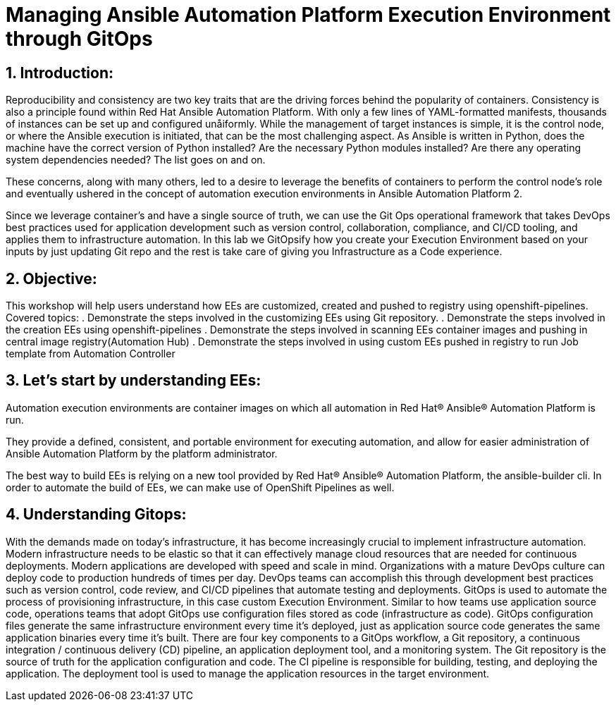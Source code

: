 :numbered:

= Managing Ansible Automation Platform Execution Environment through GitOps


== Introduction:
Reproducibility and consistency are two key traits that are the driving forces behind the popularity of containers. Consistency is also a principle found within Red Hat Ansible Automation Platform. With only a few lines of YAML-formatted manifests, thousands of instances can be set up and configured unåiformly. While the management of target instances is simple, it is the control node, or where the Ansible execution is initiated, that can  be the most challenging aspect. As Ansible is written in Python, does the machine have the correct version of Python installed?  Are the necessary Python modules installed? Are there any operating system dependencies needed? The list goes on and on.

These concerns, along with many others, led to a desire to leverage the benefits of containers to perform the control node’s role and eventually ushered in the concept of automation execution environments in Ansible Automation Platform 2.

Since we leverage container’s and have a single source of truth, we can use the Git Ops operational framework that takes DevOps best practices used for application development such as version control, collaboration, compliance, and CI/CD tooling, and applies them to infrastructure automation. In this lab we GitOpsify how you create your Execution Environment based on your inputs by just updating Git repo and the rest is take care of giving you Infrastructure as a Code experience. 

== Objective:

This workshop will help users understand how EEs are customized, created and pushed to registry using openshift-pipelines. 
Covered topics:
. Demonstrate the steps involved in the customizing EEs using Git repository. 
. Demonstrate the steps involved in the creation EEs using openshift-pipelines
. Demonstrate the steps involved in scanning EEs container images and pushing in central image registry(Automation Hub)
. Demonstrate the steps involved in using custom EEs pushed in registry to run Job template from Automation Controller


== Let's start by understanding EEs:

Automation execution environments are container images on which all automation in Red Hat® Ansible® Automation Platform is run.

They provide a defined, consistent, and portable environment for executing automation, and allow for easier administration of Ansible Automation Platform by the platform administrator.

The best way to build EEs is relying on a new tool provided by Red Hat® Ansible® Automation Platform, the ansible-builder cli. In order to automate the build of EEs, we can make use of OpenShift Pipelines as well.


== Understanding Gitops:

With the demands made on today’s infrastructure, it has become increasingly crucial to implement infrastructure automation. Modern infrastructure needs to be elastic so that it can effectively manage cloud resources that are needed for continuous deployments.
Modern applications are developed with speed and scale in mind. Organizations with a mature DevOps culture can deploy code to production hundreds of times per day. DevOps teams can accomplish this through development best practices such as version control, code review, and CI/CD pipelines that automate testing and deployments.
GitOps is used to automate the process of provisioning infrastructure, in this case custom Execution Environment. Similar to how teams use application source code, operations teams that adopt GitOps use configuration files stored as code (infrastructure as code). GitOps configuration files generate the same infrastructure environment every time it’s deployed, just as application source code generates the same application binaries every time it’s built.
There are four key components to a GitOps workflow, a Git repository, a continuous integration / continuous delivery (CD) pipeline, an application deployment tool, and a monitoring system.
The Git repository is the source of truth for the application configuration and code.
The CI pipeline is responsible for building, testing, and deploying the application.
The deployment tool is used to manage the application resources in the target environment.
